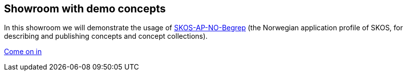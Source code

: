 == Showroom with demo concepts  [[demo-concepts]]

In this showroom we will demonstrate the usage of https://data.norge.no/specification/skos-ap-no-begrep[SKOS-AP-NO-Begrep] (the Norwegian application profile of SKOS, for describing and publishing concepts and concept collections).  

https://jimjyang.github.io/showroom/skos-ap-no/[Come on in]